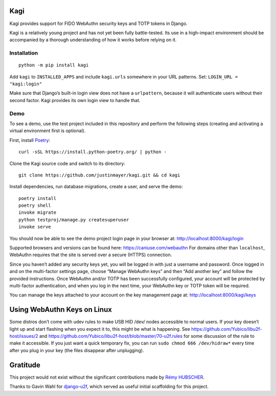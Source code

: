 Kagi
====

|coc| |build-status| |coverage| |readthedocs| |pypi|


.. |coc| image:: https://img.shields.io/badge/%E2%9D%A4-code%20of%20conduct-blue.svg
    :target: https://github.com/justinmayer/kagi/blob/master/CODE_OF_CONDUCT.rst
    :alt: Code of Conduct

.. |build-status| image:: https://img.shields.io/github/workflow/status/justinmayer/kagi/build
    :target: https://github.com/justinmayer/kagi/actions
    :alt: Build Status

.. |coverage| image:: https://img.shields.io/badge/coverage-100%25-brightgreen
    :target: https://github.com/justinmayer/kagi
    :alt: Code Coverage

.. |readthedocs| image:: https://readthedocs.org/projects/kagi/badge/?version=latest
    :target: https://kagi.readthedocs.io/en/latest/
    :alt: Documentation Status

.. |pypi| image:: https://img.shields.io/pypi/v/kagi.svg
    :target: https://pypi.org/project/kagi/
    :alt: PyPI Version


Kagi provides support for FIDO WebAuthn security keys and TOTP tokens in Django.

Kagi is a relatively young project and has not yet been fully battle-tested.
Its use in a high-impact environment should be accompanied by a thorough
understanding of how it works before relying on it.

Installation
------------

::

    python -m pip install kagi

Add ``kagi`` to ``INSTALLED_APPS`` and include ``kagi.urls`` somewhere in your
URL patterns. Set: ``LOGIN_URL = "kagi:login"``

Make sure that Django’s built-in login view does not have a
``urlpattern``, because it will authenticate users without their second
factor. Kagi provides its own login view to handle that.

Demo
----

To see a demo, use the test project included in this repository and perform the
following steps (creating and activating a virtual environment first is optional).

First, install Poetry_::

    curl -sSL https://install.python-poetry.org/ | python -

Clone the Kagi source code and switch to its directory::

    git clone https://github.com/justinmayer/kagi.git && cd kagi

Install dependencies, run database migrations, create a user, and serve the demo::

    poetry install
    poetry shell
    invoke migrate
    python testproj/manage.py createsuperuser
    invoke serve

You should now be able to see the demo project login page in your browser at:
http://localhost:8000/kagi/login

Supported browsers and versions can be found here: https://caniuse.com/webauthn
For domains other than ``localhost``, WebAuthn requires that the site is served
over a secure (HTTPS) connection.

Since you haven’t added any security keys yet, you will be logged in with just a
username and password. Once logged in and on the multi-factor settings page,
choose “Manage WebAuthn keys” and then “Add another key” and follow the provided
instructions. Once WebAuthn and/or TOTP has been successfully configured, your
account will be protected by multi-factor authentication, and when you log in
the next time, your WebAuthn key or TOTP token will be required.

You can manage the keys attached to your account on the key management page at:
http://localhost:8000/kagi/keys


Using WebAuthn Keys on Linux
============================

Some distros don’t come with udev rules to make USB HID /dev/
nodes accessible to normal users. If your key doesn’t light up
and start flashing when you expect it to, this might be what is
happening. See https://github.com/Yubico/libu2f-host/issues/2 and
https://github.com/Yubico/libu2f-host/blob/master/70-u2f.rules for some
discussion of the rule to make it accessible. If you just want a quick
temporary fix, you can run ``sudo chmod 666 /dev/hidraw*`` every time
after you plug in your key (the files disappear after unplugging).


Gratitude
=========

This project would not exist without the significant contributions made by
`Rémy HUBSCHER <https://github.com/natim>`_.

Thanks to Gavin Wahl for `django-u2f <https://github.com/gavinwahl/django-u2f>`_,
which served as useful initial scaffolding for this project.


.. _Poetry: https://python-poetry.org/docs/#installation
